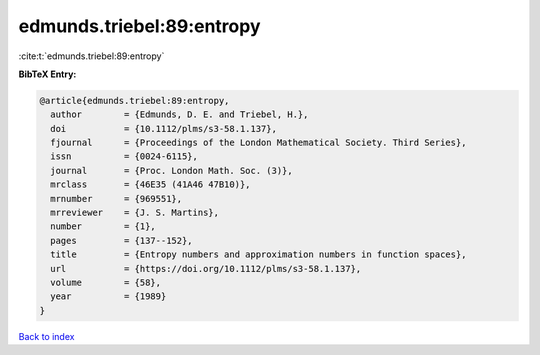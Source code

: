 edmunds.triebel:89:entropy
==========================

:cite:t:`edmunds.triebel:89:entropy`

**BibTeX Entry:**

.. code-block:: bibtex

   @article{edmunds.triebel:89:entropy,
     author        = {Edmunds, D. E. and Triebel, H.},
     doi           = {10.1112/plms/s3-58.1.137},
     fjournal      = {Proceedings of the London Mathematical Society. Third Series},
     issn          = {0024-6115},
     journal       = {Proc. London Math. Soc. (3)},
     mrclass       = {46E35 (41A46 47B10)},
     mrnumber      = {969551},
     mrreviewer    = {J. S. Martins},
     number        = {1},
     pages         = {137--152},
     title         = {Entropy numbers and approximation numbers in function spaces},
     url           = {https://doi.org/10.1112/plms/s3-58.1.137},
     volume        = {58},
     year          = {1989}
   }

`Back to index <../By-Cite-Keys.html>`_
